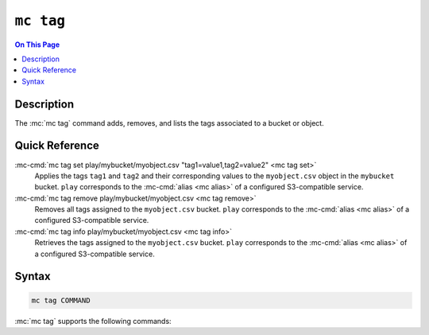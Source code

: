 ==========
``mc tag``
==========

.. default-domain:: minio

.. contents:: On This Page
   :local:
   :depth: 2

.. mc:: mc tag

Description
-----------

.. start-mc-tag-desc

The :mc:`mc tag` command adds, removes, and lists the tags associated to a
bucket or object.

.. end-mc-tag-desc.

Quick Reference
---------------

:mc-cmd:`mc tag set play/mybucket/myobject.csv "tag1=value1,tag2=value2" <mc tag set>`
   Applies the tags ``tag1`` and ``tag2`` and their corresponding values to 
   the ``myobject.csv`` object in the ``mybucket`` bucket. ``play`` 
   corresponds to the :mc-cmd:`alias <mc alias>` of a configured S3-compatible
   service.

:mc-cmd:`mc tag remove play/mybucket/myobject.csv <mc tag remove>`
   Removes all tags assigned to the ``myobject.csv`` bucket. ``play`` 
   corresponds to the :mc-cmd:`alias <mc alias>` of a configured S3-compatible
   service.

:mc-cmd:`mc tag info play/mybucket/myobject.csv <mc tag info>`
   Retrieves the tags assigned to the ``myobject.csv`` bucket. ``play`` 
   corresponds to the :mc-cmd:`alias <mc alias>` of a configured S3-compatible
   service.

Syntax
------

.. code-block:: shell

   mc tag COMMAND

:mc:`mc tag` supports the following commands:

.. |command| replace:: :mc-cmd:`mc tag set`
.. |rewind| replace:: :mc-cmd-option:`~mc tag set rewind`
.. |versions| replace:: :mc-cmd-option:`~mc tag set versions`
.. |versionid| replace:: :mc-cmd-option:`~mc tag set version-id`
.. |alias| replace:: :mc-cmd-option:`~mc tag set TARGET`

.. mc-cmd:: set
   :fullpath:

   Sets the tags for a bucket or object. :mc-cmd:`mc tag set`
   overwrites any existing tags on the bucket or object. 
   
   The command has the following syntax:

   .. code-block:: shell
      :class: copyable

      mc tag set [FLAGS] TARGET "TAG1=VALUE1,[TAG2=VALUE2]"

   The command accepts the following arguments:

   .. mc-cmd:: TARGET

      **Required** The full path to the bucket or object to which to set the
      :mc-cmd-option:`~mc tag set TAGS`. Specify the :mc-cmd:`alias <mc alias>`
      of a configured S3-compatible service as the prefix to the :mc-cmd:`~mc
      tag TARGET` path. For example:

      .. code-block:: shell

         mc version set play/mybucket

   .. mc-cmd:: TAGS

      One or more comma-separated key-value pairs, where each pair describes a
      single tag.

   .. mc-cmd:: versions
      :option:

      .. include:: /includes/facts-versioning.rst
         :start-after: start-versions-desc
         :end-before: end-versions-desc

      Use :mc-cmd-option:`~mc rm versions` and 
      :mc-cmd-option:`~mc rm rewind` together to apply the tag all object
      versions which existed at a specific point in time.

   .. mc-cmd:: rewind
      :option:

      .. include:: /includes/facts-versioning.rst
         :start-after: start-rewind-desc
         :end-before: end-rewind-desc

   .. mc-cmd:: version-id, vid
      :option:

      .. include:: /includes/facts-versioning.rst
         :start-after: start-version-id-desc
         :end-before: end-version-id-desc

.. |command-2| replace:: :mc-cmd:`mc tag remove`
.. |versions-2| replace:: :mc-cmd-option:`~mc tag remove versions`
.. |rewind-2| replace:: :mc-cmd-option:`~mc tag remove rewind`
.. |versionid-2| replace:: :mc-cmd-option:`~mc tag remove version-id`
.. |alias-2| replace:: :mc-cmd-option:`~mc tag remove TARGET`

.. mc-cmd:: remove
   :fullpath:

   Removes *all* tags from a bucket or object.

   The command has the following syntax:

   .. code-block:: shell
      :class: copyable

      mc tag remove [FLAGS] TARGET

   The command accepts the following arguments:

   .. mc-cmd:: TARGET

      **Required** The full path to the bucket or object from which to remove
      tags. Specify the :mc-cmd:`alias <mc alias>` of a configured S3-compatible
      service as the prefix to the :mc-cmd:`~mc tag TARGET` path. For example:

      .. code-block:: shell

         mc version remove play/mybucket

   .. mc-cmd:: versions
      :option:

      .. include:: /includes/facts-versioning.rst
         :start-after: start-versions-desc-2
         :end-before: end-versions-desc-2

      Use :mc-cmd-option:`~mc rm versions` and 
      :mc-cmd-option:`~mc rm rewind` together to apply the tag all object
      versions which existed at a specific point in time.

   .. mc-cmd:: rewind
      :option:

      .. include:: /includes/facts-versioning.rst
         :start-after: start-rewind-desc-2
         :end-before: end-rewind-desc-2

   .. mc-cmd:: version-id, vid
      :option:

      .. include:: /includes/facts-versioning.rst
         :start-after: start-version-id-desc-2
         :end-before: end-version-id-desc-2


.. |command-3| replace:: :mc-cmd:`mc tag list`
.. |versions-3| replace:: :mc-cmd-option:`~mc tag list versions`
.. |rewind-3| replace:: :mc-cmd-option:`~mc tag list rewind`
.. |versionid-3| replace:: :mc-cmd-option:`~mc tag list version-id`
.. |alias-3| replace:: :mc-cmd-option:`~mc tag list TARGET`

.. mc-cmd:: list
   :fullpath:

   Lists the tags assigned to a bucket or object.

   The command has the following syntax:

   .. code-block:: shell
      :class: copyable

      mc tag <CMD> [FLAGS] TARGET

   The command accepts the following arguments:

   .. mc-cmd:: TARGET

      **Required** The full path to the bucket or object for which the command
      lists tags. Specify the :mc-cmd:`alias <mc alias>` of a
      configured S3-compatible service as the prefix to the :mc-cmd:`~mc tag
      TARGET` path. For example:

      .. code-block:: shell

         mc version <CMD> play/mybucket

   .. mc-cmd:: versions
      :option:

      .. include:: /includes/facts-versioning.rst
         :start-after: start-versions-desc-3
         :end-before: end-versions-desc-3

      Use :mc-cmd-option:`~mc rm versions` and 
      :mc-cmd-option:`~mc rm rewind` together to apply the tag all object
      versions which existed at a specific point in time.

   .. mc-cmd:: rewind
      :option:

      .. include:: /includes/facts-versioning.rst
         :start-after: start-rewind-desc-3
         :end-before: end-rewind-desc-3

   .. mc-cmd:: version-id, vid
      :option:

      .. include:: /includes/facts-versioning.rst
         :start-after: start-version-id-desc-3
         :end-before: end-version-id-desc-3
